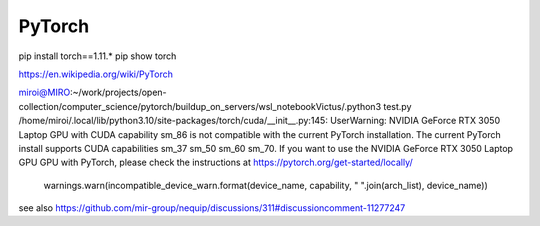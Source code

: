 PyTorch
=======

pip install torch==1.11.*
pip show torch

https://en.wikipedia.org/wiki/PyTorch


miroi@MIRO:~/work/projects/open-collection/computer_science/pytorch/buildup_on_servers/wsl_notebookVictus/.python3 test.py
/home/miroi/.local/lib/python3.10/site-packages/torch/cuda/__init__.py:145: UserWarning:
NVIDIA GeForce RTX 3050 Laptop GPU with CUDA capability sm_86 is not compatible with the current PyTorch installation.
The current PyTorch install supports CUDA capabilities sm_37 sm_50 sm_60 sm_70.
If you want to use the NVIDIA GeForce RTX 3050 Laptop GPU GPU with PyTorch, please check the instructions at https://pytorch.org/get-started/locally/

  warnings.warn(incompatible_device_warn.format(device_name, capability, " ".join(arch_list), device_name))

see also https://github.com/mir-group/nequip/discussions/311#discussioncomment-11277247
